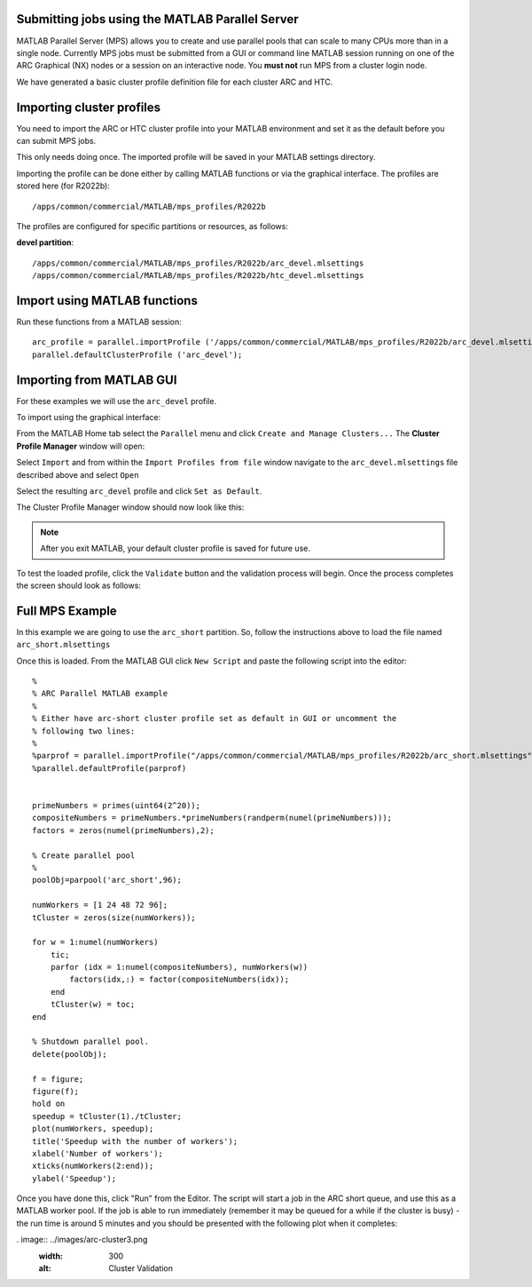 Submitting jobs using the MATLAB Parallel Server
================================================

MATLAB Parallel Server (MPS) allows you to create and use parallel pools that can scale to many CPUs more than in a single node. Currently MPS jobs must be submitted 
from a GUI or command line MATLAB session running on one of the ARC Graphical (NX) nodes or a session on an interactive node. You **must not** run MPS from a cluster 
login node.

We have generated a basic cluster profile definition file for each cluster ARC and HTC. 

Importing cluster profiles
==========================

You need to import the ARC or HTC cluster profile into your MATLAB environment and set it as the default before you can submit MPS jobs. 

This only needs doing once. The imported profile will be saved in your MATLAB settings directory.

Importing the profile can be done either by calling MATLAB functions or via the graphical interface. The profiles are stored here (for R2022b)::

  /apps/common/commercial/MATLAB/mps_profiles/R2022b

The profiles are configured for specific partitions or resources, as follows:

**devel partition**::

  /apps/common/commercial/MATLAB/mps_profiles/R2022b/arc_devel.mlsettings
  /apps/common/commercial/MATLAB/mps_profiles/R2022b/htc_devel.mlsettings

Import using MATLAB functions
=============================

Run these functions from a MATLAB session::

   arc_profile = parallel.importProfile ('/apps/common/commercial/MATLAB/mps_profiles/R2022b/arc_devel.mlsettings');
   parallel.defaultClusterProfile ('arc_devel');

Importing from MATLAB GUI
=========================

For these examples we will use the ``arc_devel`` profile.

To import using the graphical interface:

From the MATLAB Home tab select the ``Parallel`` menu and click ``Create and Manage Clusters...`` The **Cluster Profile Manager** window will open:


.. image:: ../images/arc-cluster1.png
   :width: 800
   :alt: Cluster Window
  
  
Select ``Import`` and from within the ``Import Profiles from file`` window navigate to the ``arc_devel.mlsettings`` file described
above and select ``Open``

Select the resulting ``arc_devel`` profile and click ``Set as Default``. 

The Cluster Profile Manager window should now look like this: 

.. image:: ../images/arc-cluster2.png
   :width: 800
   :alt: Cluster Imported

.. note::
   After you exit MATLAB, your default cluster profile is saved for future use.
   
To test the loaded profile, click the ``Validate`` button and the validation process will begin. Once the process completes the screen should look as follows:

.. image:: ../images/arc-cluster3.png
   :width: 800
   :alt: Cluster Validation
   

Full MPS Example
================

In this example we are going to use the ``arc_short`` partition. So, follow the instructions above to load the file named ``arc_short.mlsettings``

Once this is loaded. From the MATLAB GUI click ``New Script`` and paste the following script into the editor::

  %
  % ARC Parallel MATLAB example
  %
  % Either have arc-short cluster profile set as default in GUI or uncomment the 
  % following two lines:
  %
  %parprof = parallel.importProfile("/apps/common/commercial/MATLAB/mps_profiles/R2022b/arc_short.mlsettings")
  %parallel.defaultProfile(parprof)


  primeNumbers = primes(uint64(2^20));
  compositeNumbers = primeNumbers.*primeNumbers(randperm(numel(primeNumbers)));
  factors = zeros(numel(primeNumbers),2);

  % Create parallel pool
  %
  poolObj=parpool('arc_short',96);

  numWorkers = [1 24 48 72 96];
  tCluster = zeros(size(numWorkers));

  for w = 1:numel(numWorkers)
      tic;
      parfor (idx = 1:numel(compositeNumbers), numWorkers(w))
          factors(idx,:) = factor(compositeNumbers(idx));
      end
      tCluster(w) = toc;
  end

  % Shutdown parallel pool.
  delete(poolObj);

  f = figure;
  figure(f);
  hold on
  speedup = tCluster(1)./tCluster;
  plot(numWorkers, speedup);
  title('Speedup with the number of workers');
  xlabel('Number of workers');
  xticks(numWorkers(2:end));
  ylabel('Speedup');
  
Once you have done this, click "Run" from the Editor. The script will start a job in the ARC short queue, and use this as a MATLAB worker pool. If the job is able to run immediately (remember it may be queued for a while if the cluster is busy) - the run time is around 5 minutes and you should be presented with the following plot when it completes:

. image:: ../images/arc-cluster3.png
   :width: 300
   :alt: Cluster Validation

